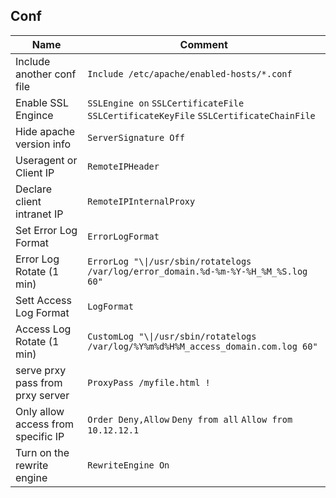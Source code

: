 ** Conf
| Name                      		    | 	Comment                                                                             |
|-----------------------------------+---------------------------------------------------------------------------------------|
| Include another conf file 		    | =Include /etc/apache/enabled-hosts/*.conf=                                            |
| Enable SSL Engince        		    | =SSLEngine on= =SSLCertificateFile= =SSLCertificateKeyFile= =SSLCertificateChainFile= |
| Hide apache version info  		    | =ServerSignature Off=                                                                 |
| Useragent or Client IP 			      | =RemoteIPHeader=				                                                              |
| Declare client intranet IP		    | =RemoteIPInternalProxy=															                                  |
| Set Error Log Format				      | =ErrorLogFormat=																	                                    |
| Error Log Rotate (1 min)  		    | =ErrorLog "\|/usr/sbin/rotatelogs /var/log/error_domain.%d-%m-%Y-%H_%M_%S.log 60"=    |
| Sett Access Log Format			      | =LogFormat=																		                                        |
| Access Log Rotate (1 min) 		    | =CustomLog "\|/usr/sbin/rotatelogs /var/log/%Y%m%d%H%M_access_domain.com.log 60"=	    |
| serve prxy pass from prxy server  | =ProxyPass /myfile.html !=														                                |
| Only allow access from specific IP| =Order Deny,Allow= =Deny from all= =Allow from 10.12.12.1=						                |
| Turn on the rewrite engine		    | =RewriteEngine On=																                                    |
